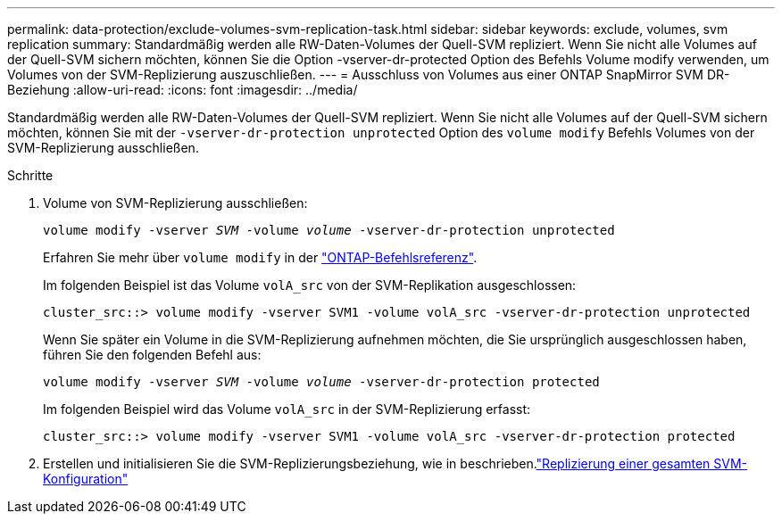 ---
permalink: data-protection/exclude-volumes-svm-replication-task.html 
sidebar: sidebar 
keywords: exclude, volumes, svm replication 
summary: Standardmäßig werden alle RW-Daten-Volumes der Quell-SVM repliziert. Wenn Sie nicht alle Volumes auf der Quell-SVM sichern möchten, können Sie die Option -vserver-dr-protected Option des Befehls Volume modify verwenden, um Volumes von der SVM-Replizierung auszuschließen. 
---
= Ausschluss von Volumes aus einer ONTAP SnapMirror SVM DR-Beziehung
:allow-uri-read: 
:icons: font
:imagesdir: ../media/


[role="lead"]
Standardmäßig werden alle RW-Daten-Volumes der Quell-SVM repliziert. Wenn Sie nicht alle Volumes auf der Quell-SVM sichern möchten, können Sie mit der `-vserver-dr-protection unprotected` Option des `volume modify` Befehls Volumes von der SVM-Replizierung ausschließen.

.Schritte
. Volume von SVM-Replizierung ausschließen:
+
`volume modify -vserver _SVM_ -volume _volume_ -vserver-dr-protection unprotected`

+
Erfahren Sie mehr über `volume modify` in der link:https://docs.netapp.com/us-en/ontap-cli/volume-modify.html["ONTAP-Befehlsreferenz"^].

+
Im folgenden Beispiel ist das Volume `volA_src` von der SVM-Replikation ausgeschlossen:

+
[listing]
----
cluster_src::> volume modify -vserver SVM1 -volume volA_src -vserver-dr-protection unprotected
----
+
Wenn Sie später ein Volume in die SVM-Replizierung aufnehmen möchten, die Sie ursprünglich ausgeschlossen haben, führen Sie den folgenden Befehl aus:

+
`volume modify -vserver _SVM_ -volume _volume_ -vserver-dr-protection protected`

+
Im folgenden Beispiel wird das Volume `volA_src` in der SVM-Replizierung erfasst:

+
[listing]
----
cluster_src::> volume modify -vserver SVM1 -volume volA_src -vserver-dr-protection protected
----
. Erstellen und initialisieren Sie die SVM-Replizierungsbeziehung, wie in beschrieben.link:replicate-entire-svm-config-task.html["Replizierung einer gesamten SVM-Konfiguration"]

